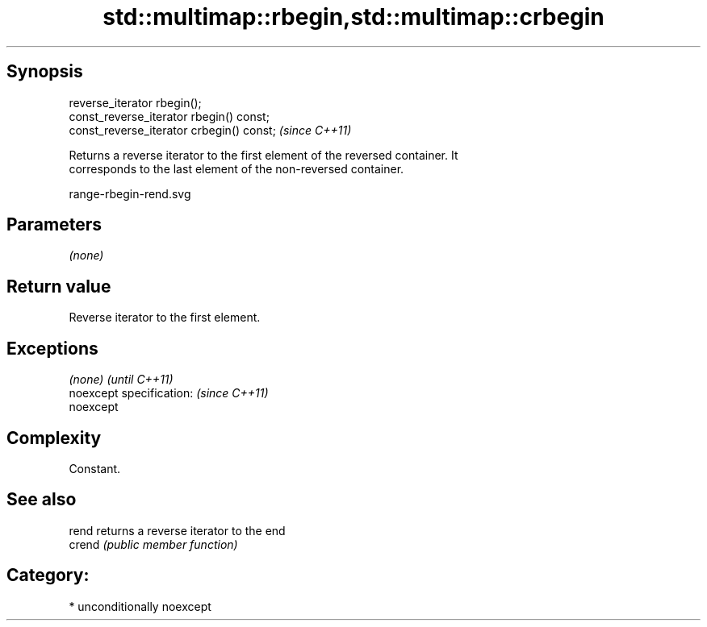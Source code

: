 .TH std::multimap::rbegin,std::multimap::crbegin 3 "Sep  4 2015" "2.0 | http://cppreference.com" "C++ Standard Libary"
.SH Synopsis
   reverse_iterator rbegin();
   const_reverse_iterator rbegin() const;
   const_reverse_iterator crbegin() const;  \fI(since C++11)\fP

   Returns a reverse iterator to the first element of the reversed container. It
   corresponds to the last element of the non-reversed container.

   range-rbegin-rend.svg

.SH Parameters

   \fI(none)\fP

.SH Return value

   Reverse iterator to the first element.

.SH Exceptions

   \fI(none)\fP                  \fI(until C++11)\fP
   noexcept specification: \fI(since C++11)\fP
   noexcept

.SH Complexity

   Constant.

.SH See also

   rend  returns a reverse iterator to the end
   crend \fI(public member function)\fP

.SH Category:

     * unconditionally noexcept
